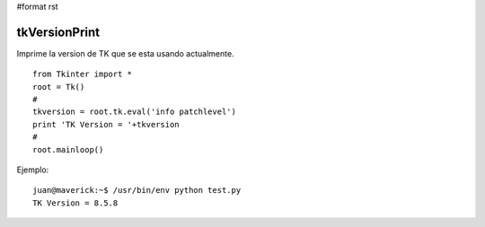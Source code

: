 #format rst

tkVersionPrint
==============

Imprime la version de TK que se esta usando actualmente.

::

   from Tkinter import *
   root = Tk()
   #
   tkversion = root.tk.eval('info patchlevel')
   print 'TK Version = '+tkversion
   #
   root.mainloop()

Ejemplo:

::

   juan@maverick:~$ /usr/bin/env python test.py
   TK Version = 8.5.8

